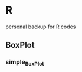 * R
personal backup for R codes
** BoxPlot
*** simple_BoxPlot
	[[file:BoxPlot/simple_BoxPlot/simple_BoxPlot.png]]

